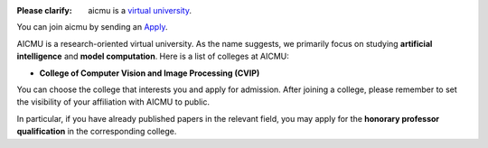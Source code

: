 .. raw:: html

    <img align="right" src="https://ghproxy.com/github.com/AICMUniversity/.github/blob/main/profile/logo.svg" height="128">
    <h1 align="right">AICMU</h1>
    <div align="right">
    <q>Artificial Intelligence and Computational Modeling University</q>
    </div>

:Please clarify: aicmu is a `virtual university`_.

You can join aicmu by sending an `Apply`_.

AICMU is a research-oriented virtual university. As the name suggests, we primarily focus on studying **artificial intelligence** and **model computation**. Here is a list of colleges at AICMU:

- **College of Computer Vision and Image Processing (CVIP)**

You can choose the college that interests you and apply for admission. After joining a college, please remember to set the visibility of your affiliation with AICMU to public.

In particular, if you have already published papers in the relevant field, you may apply for the **honorary professor qualification** in the corresponding college.

.. _virtual university: https://aicmu.eu.org/help/virtual-university
.. _Apply: https://aicmu.eu.org/apply
